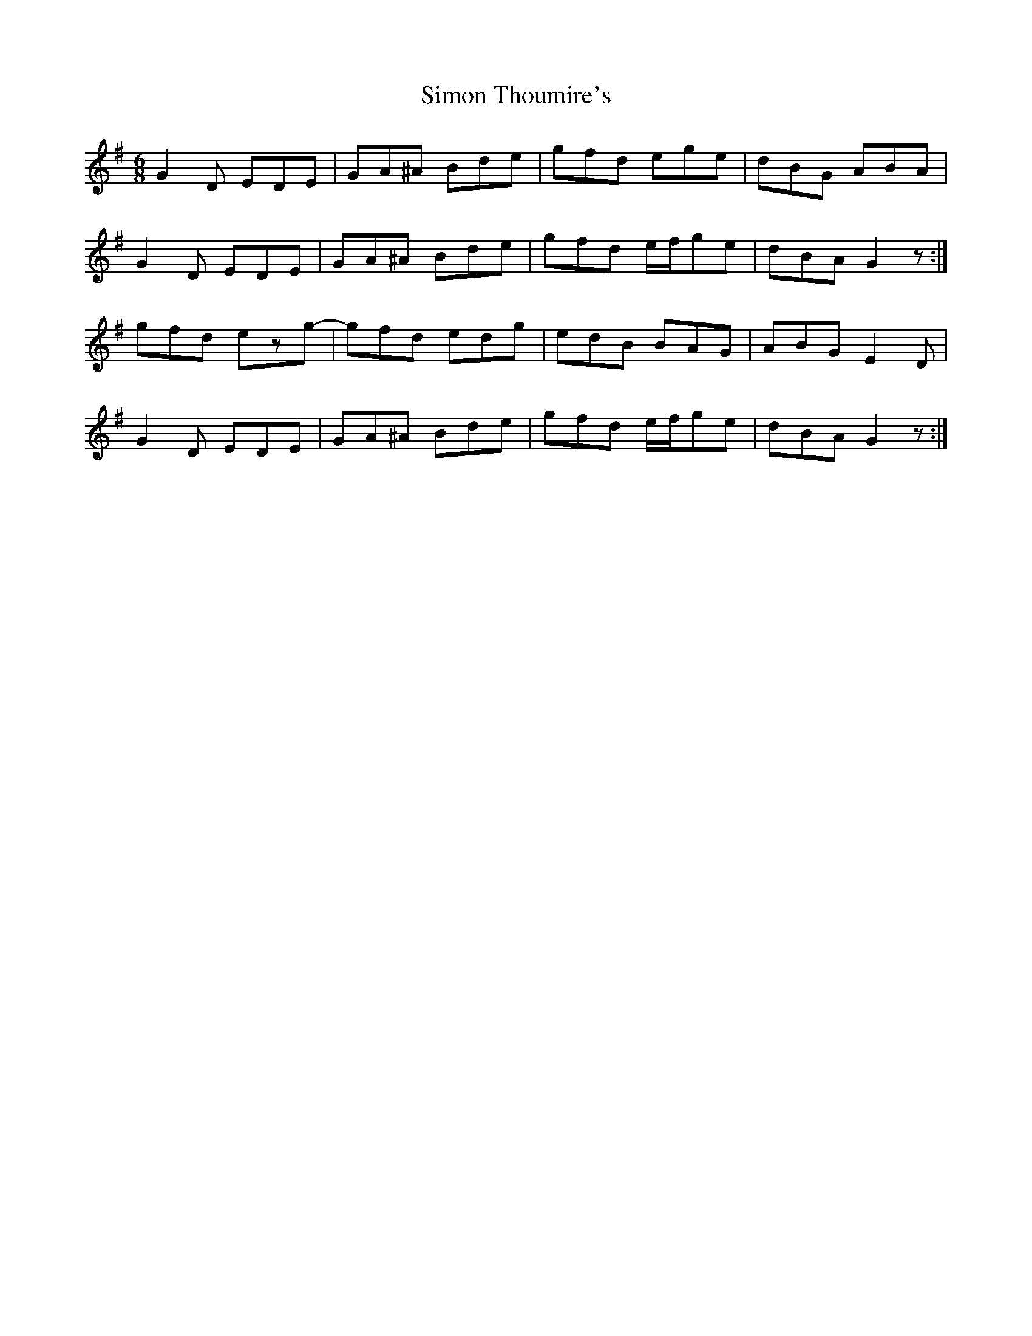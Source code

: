 X: 37113
T: Simon Thoumire's
R: jig
M: 6/8
K: Gmajor
G2D EDE|GA^A Bde|gfd ege|dBG ABA|
G2D EDE|GA^A Bde|gfd e/f/ge|dBA G2z:|
gfd ezg-|gfd edg|edB BAG|ABG E2D|
G2D EDE|GA^A Bde|gfd e/f/ge|dBA G2z:|

